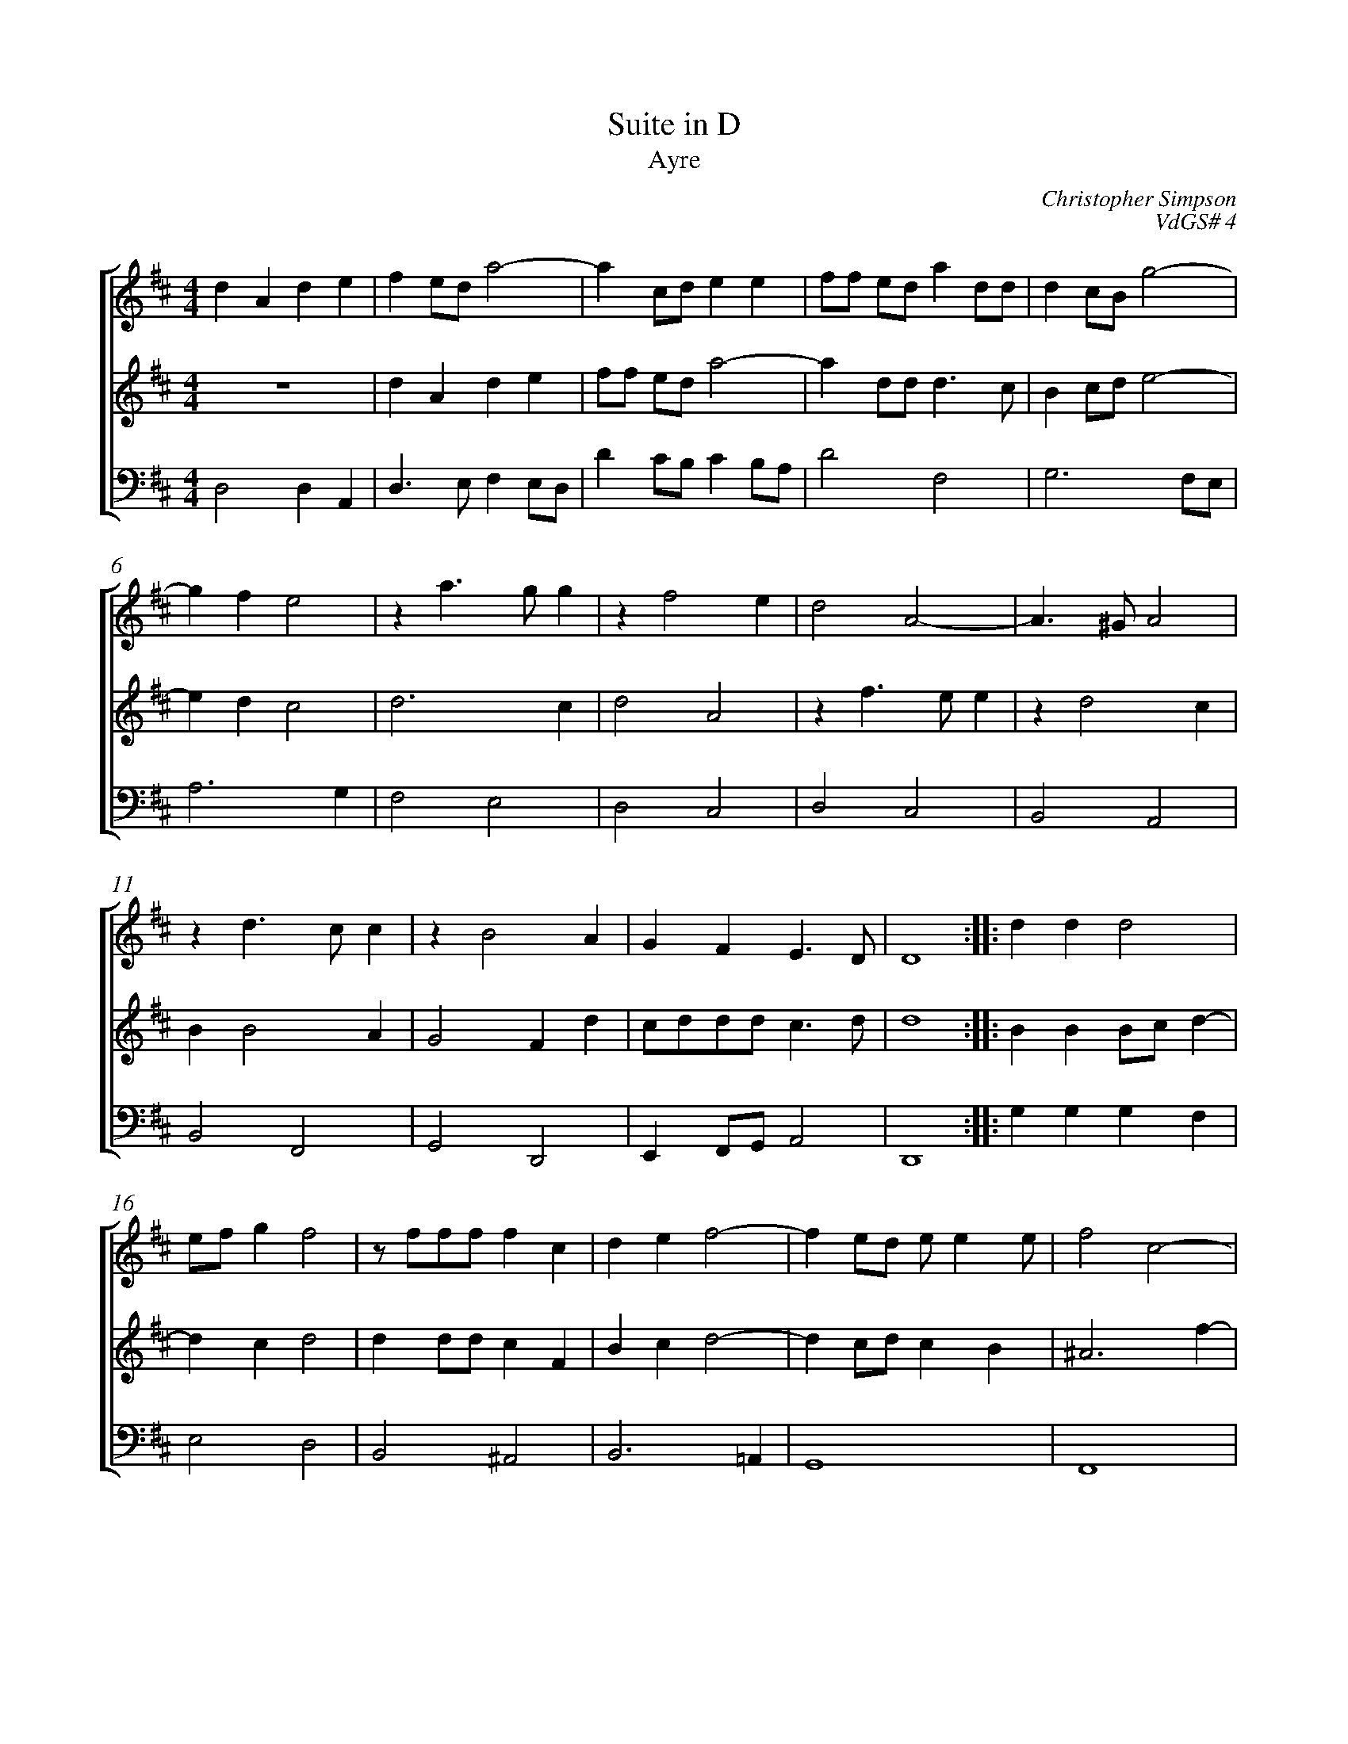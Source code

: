 %abc-2.1
%
% Original edition transcribed and edited by Albert Folop: 
% http://imslp.org/wiki/Category:Folop_Viol_Music_Collection
% That edition released under Creative Commons Attribution-NonCommercial-ShareAlike 3.0 licence
% (http://creativecommons.org/licenses/by-nc-sa/3.0/)
% This edition converted to abc by Steve West and also released under 
% Creative Commons Attribution-NonCommercial-ShareAlike 3.0 licence
% (http://creativecommons.org/licenses/by-nc-sa/3.0/)
%
%%measurenb 0
%%squarebreve

X:1
T:Suite in D
T:Ayre
C:Christopher Simpson
C:VdGS# 4
L:1/4
%%score [ 1 2 3 ]
%%linebreak
M:4/4
K:D
%
V:1 clef=treble
%%MIDI program 40
d A d e  | f e1/2d1/2 a2-  | a c1/2d1/2 e e  | f1/2f1/2 e1/2d1/2 a d1/2d1/2  | d c1/2B1/2 g2-  | %Bar 5
g f e2  | z a3/2 g1/2 g  | z f2 e  | d2 A2-  | A3/2 ^G1/2 A2  | %Bar 10
z d3/2 c1/2 c  | z B2 A  | G F E3/2 D1/2  | D4  :: d d d2  | %Bar 15
e1/2f1/2 g f2  | z1/2 f1/2f1/2f1/2 f c  | d e f2-  | f e1/2d1/2 e1/2 e e1/2  | f2 c2-  | %Bar 20
c B ^A2  | f B1/2B1/2 B A  | ^G A B2  | A2 z2  | a d1/2d1/2 d c1/2B1/2  | %Bar 25
c2 d2  | z b3/2 d1/2 c1/2B1/2  | c2 a2-  | a f e2  | f4  :| 
%
V:2 clef=treble
%%MIDI program 40
 Z  | d A d e  | f1/2f1/2 e1/2d1/2 a2-  | a d1/2d1/2 d3/2 c1/2  | B c1/2d1/2 e2-  | %Bar 5
e d c2  | d3 c  | d2 A2  | z f3/2 e1/2 e  | z d2 c  | %Bar 10
B B2 A  | G2 F d  | c1/2d1/2d1/2d1/2 c3/2 d1/2  | d4  :: B B B1/2c1/2 d-  | %Bar 15
d c d2  | d d1/2d1/2 c F  | B c d2-  | d c1/2d1/2 c B  | ^A3 f-  | %Bar 20
f d1/2c1/2 c c  | B2 z2  | B2 e2-  | e A1/2A1/2 A G  | F2 z2  | %Bar 25
z a3/2 d1/2 d1/2c1/2  | B4  | A a3/2 f1/2 e1/2d1/2  | c1/2d1/2d1/2d1/2 c3/2 d1/2  | d4  :| 
%
V:3 clef=bass
%%MIDI program 42
D,2 D, A,,  | D,3/2 E,1/2 F, E,1/2D,1/2  | D C1/2B,1/2 C B,1/2A,1/2  | D2 F,2  | G,3 F,1/2E,1/2  | %Bar 5
A,3 G,  | F,2 E,2  | D,2 C,2  | D,2 C,2  | B,,2 A,,2  | %Bar 10
B,,2 F,,2  | G,,2 D,,2  | E,, F,,1/2G,,1/2 A,,2  | D,,4  :: G, G, G, F,  | %Bar 15
E,2 D,2  | B,,2 ^A,,2  | B,,3 =A,,  | G,,4  | F,,4  | %Bar 20
F,3 E,  | ^D,4  | E, E,,1/2E,,1/2 E, D,  | C,4  | D, D,,1/2D,,1/2 F,, G,,  | %Bar 25
A,,2 F,,2  | G,,4  | A,,2 F,, G,,  | A,,4  | D,,4  :| 
